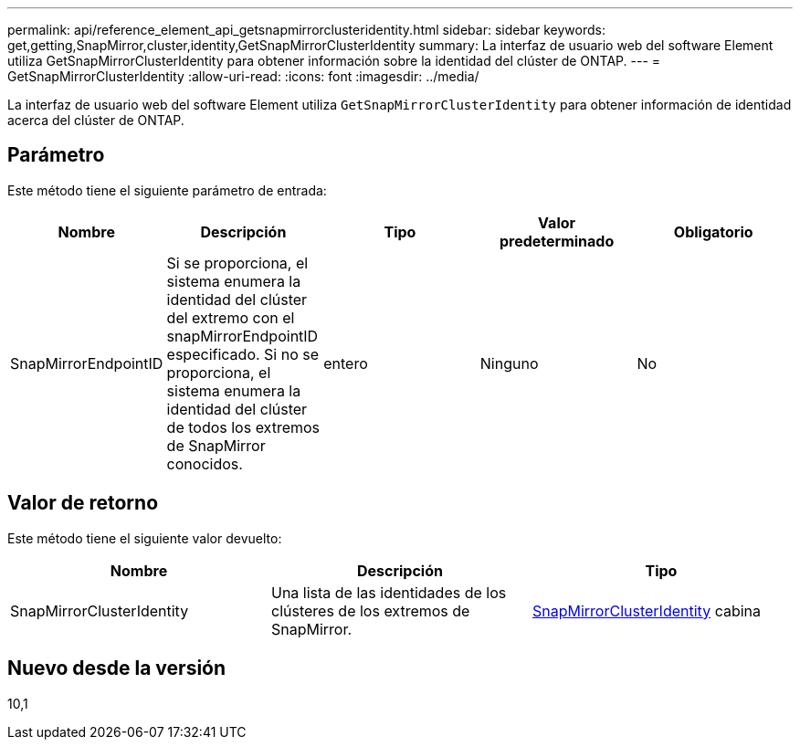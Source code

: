 ---
permalink: api/reference_element_api_getsnapmirrorclusteridentity.html 
sidebar: sidebar 
keywords: get,getting,SnapMirror,cluster,identity,GetSnapMirrorClusterIdentity 
summary: La interfaz de usuario web del software Element utiliza GetSnapMirrorClusterIdentity para obtener información sobre la identidad del clúster de ONTAP. 
---
= GetSnapMirrorClusterIdentity
:allow-uri-read: 
:icons: font
:imagesdir: ../media/


[role="lead"]
La interfaz de usuario web del software Element utiliza `GetSnapMirrorClusterIdentity` para obtener información de identidad acerca del clúster de ONTAP.



== Parámetro

Este método tiene el siguiente parámetro de entrada:

|===
| Nombre | Descripción | Tipo | Valor predeterminado | Obligatorio 


 a| 
SnapMirrorEndpointID
 a| 
Si se proporciona, el sistema enumera la identidad del clúster del extremo con el snapMirrorEndpointID especificado. Si no se proporciona, el sistema enumera la identidad del clúster de todos los extremos de SnapMirror conocidos.
 a| 
entero
 a| 
Ninguno
 a| 
No

|===


== Valor de retorno

Este método tiene el siguiente valor devuelto:

|===
| Nombre | Descripción | Tipo 


 a| 
SnapMirrorClusterIdentity
 a| 
Una lista de las identidades de los clústeres de los extremos de SnapMirror.
 a| 
xref:reference_element_api_snapmirrorclusteridentity.adoc[SnapMirrorClusterIdentity] cabina

|===


== Nuevo desde la versión

10,1
